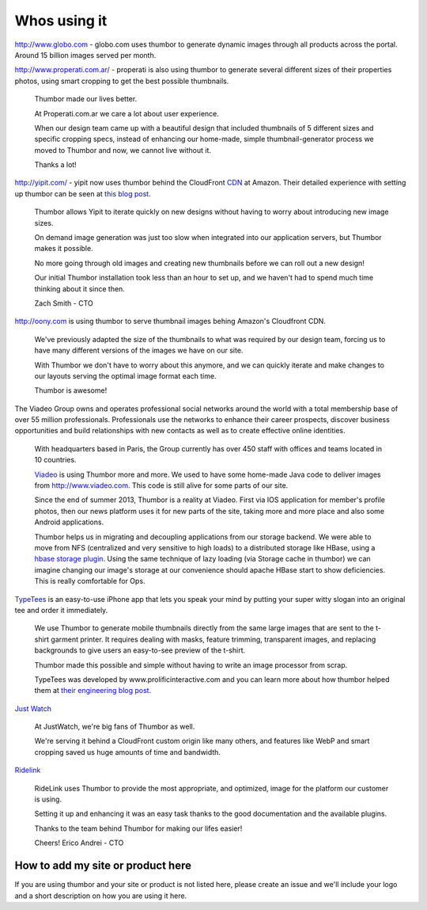 Whos using it
=============

.. image:: images/logo-globocom.png


http://www.globo.com - globo.com uses thumbor to generate dynamic images
through all products across the portal. Around 15 billion images served
per month.

.. image:: images/properati-logo.png

http://www.properati.com.ar/ - properati is also using thumbor to
generate several different sizes of their properties photos, using smart
cropping to get the best possible thumbnails.

    Thumbor made our lives better.

    At Properati.com.ar we care a lot about user experience.

    When our design team came up with a beautiful design that included
    thumbnails of 5 different sizes and specific cropping specs, instead
    of enhancing our home-made, simple thumbnail-generator process we
    moved to Thumbor and now, we cannot live without it.

    Thanks a lot!

.. image:: images/yipit.png

http://yipit.com/ - yipit now uses thumbor behind the CloudFront
`CDN <http://en.wikipedia.org/wiki/Content_delivery_network>`__ at
Amazon. Their detailed experience with setting up thumbor can be seen at
`this blog
post <http://tech.yipit.com/2013/01/03/how-yipit-scales-thumbnailing-with-thumbor-and-cloudfront/>`__.

    Thumbor allows Yipit to iterate quickly on new designs without
    having to worry about introducing new image sizes.

    On demand image generation was just too slow when integrated into
    our application servers, but Thumbor makes it possible.

    No more going through old images and creating new thumbnails before
    we can roll out a new design!

    Our initial Thumbor installation took less than an hour to set up,
    and we haven't had to spend much time thinking about it since then.

    Zach Smith - CTO

.. image:: images/oony.png

http://oony.com is using thumbor to serve thumbnail images behing
Amazon's Cloudfront CDN.

    We've previously adapted the size of the thumbnails to what was
    required by our design team, forcing us to have many different
    versions of the images we have on our site.

    With Thumbor we don't have to worry about this anymore, and we can
    quickly iterate and make changes to our layouts serving the optimal
    image format each time.

    Thumbor is awesome!

.. image:: images/viadeo.png

The Viadeo Group owns and operates professional social networks
around the world with a total membership base of over 55 million
professionals. Professionals use the networks to enhance their
career prospects, discover business opportunities and build
relationships with new contacts as well as to create effective
online identities.

    With headquarters based in Paris, the Group currently has over 450
    staff with offices and teams located in 10 countries.

    `Viadeo <http://viadeo.com>`__ is using Thumbor more and more. We
    used to have some home-made Java code to deliver images from
    http://www.viadeo.com. This code is still alive for some parts of
    our site.

    Since the end of summer 2013, Thumbor is a reality at Viadeo. First
    via IOS application for member's profile photos, then our news
    platform uses it for new parts of the site, taking more and more
    place and also some Android applications.

    Thumbor helps us in migrating and decoupling applications from our
    storage backend. We were able to move from NFS (centralized and very
    sensitive to high loads) to a distributed storage like HBase, using
    a `hbase storage
    plugin <https://github.com/dhardy92/thumbor_hbase>`__. Using the
    same technique of lazy loading (via Storage cache in thumbor) we can
    imagine changing our image's storage at our convenience should
    apache HBase start to show deficiencies. This is really comfortable
    for Ops.

.. figure:: https://photos-6.dropbox.com/t/0/AAB3D6eKY8kwYj31vVM9-OzqK-KZZNlZHzPKAHLyKJI2JQ/12/1991264/png/2048x1536/3/1403200800/0/2/threadless.png/EchOaLOlADj4-3Hdi-Apta8dr0o9EgUXvJBFvDe7olY
   :alt: threadless

`TypeTees <https://www.threadless.com/typetees>`__ is an easy-to-use
iPhone app that lets you speak your mind by putting your super witty
slogan into an original tee and order it immediately.

    We use Thumbor to generate mobile thumbnails directly from the same
    large images that are sent to the t-shirt garment printer. It
    requires dealing with masks, feature trimming, transparent images,
    and replacing backgrounds to give users an easy-to-see preview of
    the t-shirt.

    Thumbor made this possible and simple without having to write an
    image processor from scrap.

    TypeTees was developed by www.prolificinteractive.com and you can
    learn more about how thumbor helped them at `their engineering blog
    post <http://prolificinteractive.com/blog/2014/05/29/threadless-typetees-neat-and-easy-thumbnails-using-thumbor-and-php/>`__.

.. figure:: https://lh4.googleusercontent.com/gHam5ielak_FmlYLnl9ONZSD_LXyp8SLS1LbU9xt7WedO3BiX8KVGGUmcYXEX7UB__14GA=w1883-h1153
   :alt: just watch
   
`Just Watch <http://www.justwatch.com>`__

    At JustWatch, we're big fans of Thumbor as well.

    We're serving it behind a CloudFront custom origin like many others, and features like WebP and smart cropping saved us huge amounts of time and bandwidth.
    
.. figure:: https://cloud.githubusercontent.com/assets/306014/14242873/8771528a-fa52-11e5-894c-0cdbf66580ce.png
   :alt: Ridelink

`Ridelink <https://ridelink.com/>`__

    RideLink uses Thumbor to provide the most appropriate, and optimized, image for the platform our customer is using.

    Setting it up and enhancing it was an easy task thanks to the good documentation and the available plugins.

    Thanks to the team behind Thumbor for making our lifes easier!

    Cheers!
    Erico Andrei - CTO

How to add my site or product here
----------------------------------

If you are using thumbor and your site or product is not listed here,
please create an issue and we'll include your logo and a short
description on how you are using it here.
